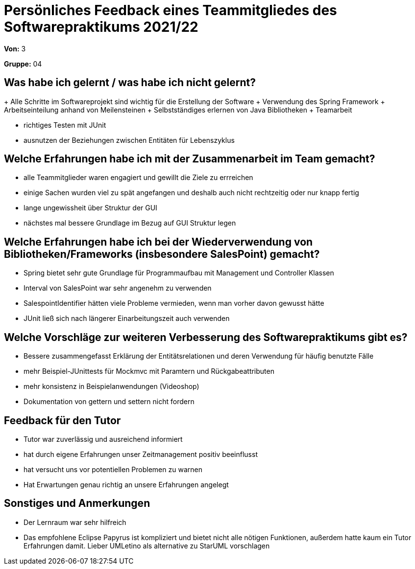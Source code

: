 = Persönliches Feedback eines Teammitgliedes des Softwarepraktikums 2021/22
// Auch wenn der Bogen nicht anonymisiert ist, dürfen Sie gern Ihre Meinung offen kundtun.
// Sowohl positive als auch negative Anmerkungen werden gern gesehen und zur stetigen Verbesserung genutzt.
// Versuchen Sie in dieser Auswertung also stets sowohl Positives wie auch Negatives zu erwähnen.

**Von:** 3

**Gruppe:** 04

== Was habe ich gelernt / was habe ich nicht gelernt?
// Ausführung der positiven und negativen Erfahrungen, die im Softwarepraktikum gesammelt wurden
+ Alle Schritte im Softwareprojekt sind wichtig für die Erstellung der Software
+ Verwendung des Spring Framework
+ Arbeitseinteilung anhand von Meilensteinen
+ Selbstständiges erlernen von Java Bibliotheken
+ Teamarbeit 

- richtiges Testen mit JUnit
- ausnutzen der Beziehungen zwischen Entitäten für Lebenszyklus 

== Welche Erfahrungen habe ich mit der Zusammenarbeit im Team gemacht?
// Kurze Beschreibung der Zusammenarbeit im Team. Was lief gut? Was war verbesserungswürdig? Was würden Sie das nächste Mal anders machen?
- alle Teammitglieder waren engagiert und gewillt die Ziele zu errreichen
- einige Sachen wurden viel zu spät angefangen und deshalb auch nicht rechtzeitig oder nur knapp fertig
- lange ungewissheit über Struktur der GUI
- nächstes mal bessere Grundlage im Bezug auf GUI Struktur legen

== Welche Erfahrungen habe ich bei der Wiederverwendung von Bibliotheken/Frameworks (insbesondere SalesPoint) gemacht?
// Einschätzung der Arbeit mit den bereitgestellten und zusätzlich genutzten Frameworks. Was War gut? Was war verbesserungswürdig?
- Spring bietet sehr gute Grundlage für Programmaufbau mit Management und Controller Klassen
- Interval von SalesPoint war sehr angenehm zu verwenden
- SalespointIdentifier hätten viele Probleme vermieden, wenn man vorher davon gewusst hätte
- JUnit ließ sich nach längerer Einarbeitungszeit auch verwenden

== Welche Vorschläge zur weiteren Verbesserung des Softwarepraktikums gibt es?
// Möglichst mit Beschreibung, warum die Umsetzung des von Ihnen angebrachten Vorschlages nötig ist.
- Bessere zusammengefasst Erklärung der Entitätsrelationen und deren Verwendung für häufig benutzte Fälle
- mehr Beispiel-JUnittests für Mockmvc mit Paramtern und Rückgabeattributen
- mehr konsistenz in Beispielanwendungen (Videoshop)
- Dokumentation von gettern und settern nicht fordern

== Feedback für den Tutor
// Fühlten Sie sich durch den vom Lehrstuhl bereitgestellten Tutor gut betreut? Was war positiv? Was war verbesserungswürdig?
- Tutor war zuverlässig und ausreichend informiert
- hat durch eigene Erfahrungen unser Zeitmanagement positiv beeinflusst
- hat versucht uns vor potentiellen Problemen zu warnen
- Hat Erwartungen genau richtig an unsere Erfahrungen angelegt

== Sonstiges und Anmerkungen
// Welche Aspekte fanden in den oben genannten Punkten keine Erwähnung?
- Der Lernraum war sehr hilfreich 
- Das empfohlene Eclipse Papyrus ist kompliziert und bietet nicht alle nötigen Funktionen, außerdem hatte kaum ein Tutor Erfahrungen damit. 
  Lieber UMLetino als alternative zu StarUML vorschlagen